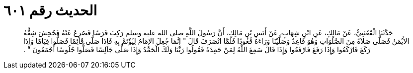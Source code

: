
= الحديث رقم ٦٠١

[quote.hadith]
حَدَّثَنَا الْقَعْنَبِيُّ، عَنْ مَالِكٍ، عَنِ ابْنِ شِهَابٍ، عَنْ أَنَسِ بْنِ مَالِكٍ، أَنَّ رَسُولَ اللَّهِ صلى الله عليه وسلم رَكِبَ فَرَسًا فَصُرِعَ عَنْهُ فَجُحِشَ شِقُّهُ الأَيْمَنُ فَصَلَّى صَلاَةً مِنَ الصَّلَوَاتِ وَهُوَ قَاعِدٌ وَصَلَّيْنَا وَرَاءَهُ قُعُودًا فَلَمَّا انْصَرَفَ قَالَ ‏"‏ إِنَّمَا جُعِلَ الإِمَامُ لِيُؤْتَمَّ بِهِ فَإِذَا صَلَّى قَائِمًا فَصَلُّوا قِيَامًا وَإِذَا رَكَعَ فَارْكَعُوا وَإِذَا رَفَعَ فَارْفَعُوا وَإِذَا قَالَ سَمِعَ اللَّهُ لِمَنْ حَمِدَهُ فَقُولُوا رَبَّنَا وَلَكَ الْحَمْدُ وَإِذَا صَلَّى جَالِسًا فَصَلُّوا جُلُوسًا أَجْمَعُونَ ‏"‏ ‏.‏